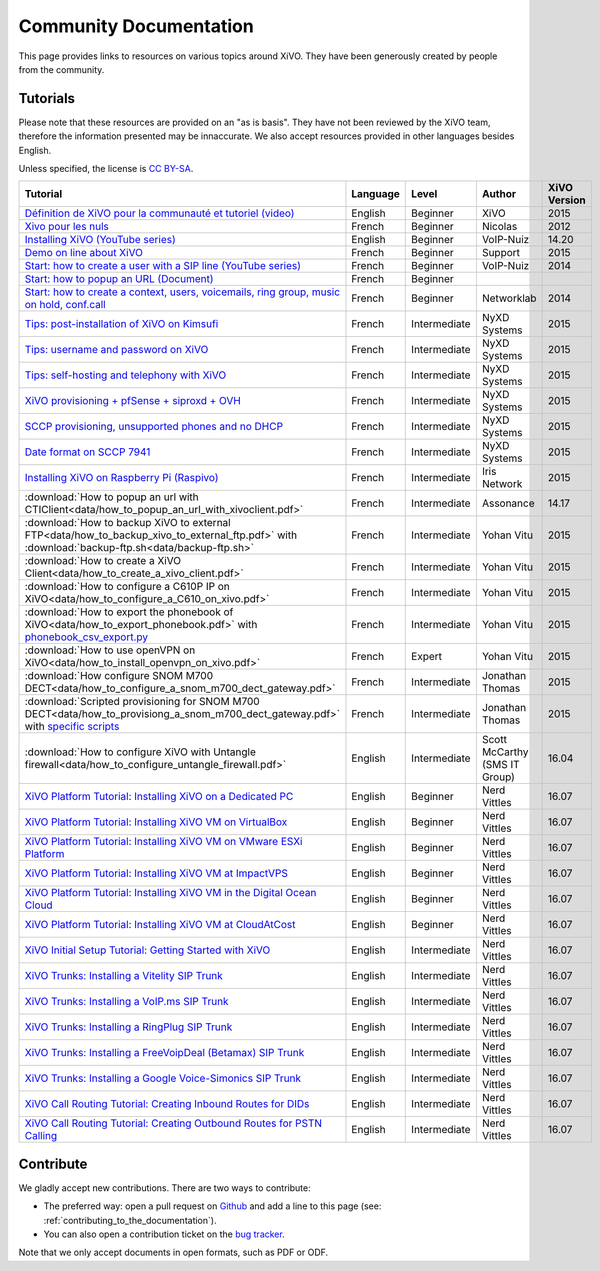 .. _community-documentation:

***********************
Community Documentation
***********************

This page provides links to resources on various topics around XiVO. They have
been generously created by people from the community.


Tutorials
---------

Please note that these resources are provided on an "as is basis". They have
not been reviewed by the XiVO team, therefore the information presented may be
innaccurate. We also accept resources provided in other languages besides
English.

Unless specified, the license is `CC BY-SA`_.

.. _CC BY-SA: https://creativecommons.org/licenses/by-sa/3.0/

+-----------------------------------------------------------------------------------------------------------+----------+--------------+----------------+--------------+
| Tutorial                                                                                                  | Language | Level        | Author         | XiVO Version |
+===========================================================================================================+==========+==============+================+==============+
| `Définition de XiVO pour la communauté et tutoriel (video)`_                                              | English  | Beginner     | XiVO           | 2015         |
+-----------------------------------------------------------------------------------------------------------+----------+--------------+----------------+--------------+
| `Xivo pour les nuls`_                                                                                     | French   | Beginner     | Nicolas        | 2012         |
+-----------------------------------------------------------------------------------------------------------+----------+--------------+----------------+--------------+
| `Installing XiVO (YouTube series)`_                                                                       | English  | Beginner     | VoIP-Nuiz      | 14.20        |
+-----------------------------------------------------------------------------------------------------------+----------+--------------+----------------+--------------+
| `Demo on line about XiVO`_                                                                                | French   | Beginner     | Support        | 2015         |
+-----------------------------------------------------------------------------------------------------------+----------+--------------+----------------+--------------+
| `Start: how to create a user with a SIP line (YouTube series)`_                                           | French   | Beginner     | VoIP-Nuiz      | 2014         |
+-----------------------------------------------------------------------------------------------------------+----------+--------------+----------------+--------------+
| `Start: how to popup an URL (Document)`_                                                                  | French   | Beginner     |                |              |
+-----------------------------------------------------------------------------------------------------------+----------+--------------+----------------+--------------+
| `Start: how to create a context, users, voicemails, ring group, music on hold, conf.call`_                | French   | Beginner     | Networklab     | 2014         |
+-----------------------------------------------------------------------------------------------------------+----------+--------------+----------------+--------------+
| `Tips: post-installation of XiVO on Kimsufi`_                                                             | French   | Intermediate | NyXD Systems   | 2015         |
+-----------------------------------------------------------------------------------------------------------+----------+--------------+----------------+--------------+
| `Tips: username and password on XiVO`_                                                                    | French   | Intermediate | NyXD Systems   | 2015         |
+-----------------------------------------------------------------------------------------------------------+----------+--------------+----------------+--------------+
| `Tips: self-hosting and telephony with XiVO`_                                                             | French   | Intermediate | NyXD Systems   | 2015         |
+-----------------------------------------------------------------------------------------------------------+----------+--------------+----------------+--------------+
| `XiVO provisioning + pfSense + siproxd + OVH`_                                                            | French   | Intermediate | NyXD Systems   | 2015         |
+-----------------------------------------------------------------------------------------------------------+----------+--------------+----------------+--------------+
| `SCCP provisioning, unsupported phones and no DHCP`_                                                      | French   | Intermediate | NyXD Systems   | 2015         |
+-----------------------------------------------------------------------------------------------------------+----------+--------------+----------------+--------------+
| `Date format on SCCP 7941`_                                                                               | French   | Intermediate | NyXD Systems   | 2015         |
+-----------------------------------------------------------------------------------------------------------+----------+--------------+----------------+--------------+
| `Installing XiVO on Raspberry Pi (Raspivo)`_                                                              | French   | Intermediate | Iris Network   | 2015         |
+-----------------------------------------------------------------------------------------------------------+----------+--------------+----------------+--------------+
| :download:`How to popup an url with CTIClient<data/how_to_popup_an_url_with_xivoclient.pdf>`              | French   | Intermediate | Assonance      | 14.17        |
+-----------------------------------------------------------------------------------------------------------+----------+--------------+----------------+--------------+
| :download:`How to backup XiVO to external FTP<data/how_to_backup_xivo_to_external_ftp.pdf>`               | French   | Intermediate | Yohan Vitu     | 2015         |
| with :download:`backup-ftp.sh<data/backup-ftp.sh>`                                                        |          |              |                |              |
+-----------------------------------------------------------------------------------------------------------+----------+--------------+----------------+--------------+
| :download:`How to create a XiVO Client<data/how_to_create_a_xivo_client.pdf>`                             | French   | Intermediate | Yohan Vitu     | 2015         |
+-----------------------------------------------------------------------------------------------------------+----------+--------------+----------------+--------------+
| :download:`How to configure a C610P IP on XiVO<data/how_to_configure_a_C610_on_xivo.pdf>`                 | French   | Intermediate | Yohan Vitu     | 2015         |
+-----------------------------------------------------------------------------------------------------------+----------+--------------+----------------+--------------+
| :download:`How to export the phonebook of XiVO<data/how_to_export_phonebook.pdf>` with                    | French   | Intermediate | Yohan Vitu     | 2015         |
| `phonebook_csv_export.py`_                                                                                |          |              |                |              |
+-----------------------------------------------------------------------------------------------------------+----------+--------------+----------------+--------------+
| :download:`How to use openVPN on XiVO<data/how_to_install_openvpn_on_xivo.pdf>`                           | French   | Expert       | Yohan Vitu     | 2015         |
+-----------------------------------------------------------------------------------------------------------+----------+--------------+----------------+--------------+
| :download:`How configure SNOM M700 DECT<data/how_to_configure_a_snom_m700_dect_gateway.pdf>`              | French   | Intermediate | Jonathan Thomas| 2015         |
+-----------------------------------------------------------------------------------------------------------+----------+--------------+----------------+--------------+
| :download:`Scripted provisioning for SNOM M700 DECT<data/how_to_provisiong_a_snom_m700_dect_gateway.pdf>` | French   | Intermediate | Jonathan Thomas| 2015         |
| with `specific scripts`_                                                                                  |          |              |                |              |
+-----------------------------------------------------------------------------------------------------------+----------+--------------+----------------+--------------+
| :download:`How to configure XiVO with Untangle firewall<data/how_to_configure_untangle_firewall.pdf>`     | English  | Intermediate | Scott McCarthy | 16.04        |
|                                                                                                           |          |              | (SMS IT Group) |              |
+-----------------------------------------------------------------------------------------------------------+----------+--------------+----------------+--------------+
| `XiVO Platform Tutorial: Installing XiVO on a Dedicated PC`_                                              | English  | Beginner     | Nerd Vittles   | 16.07        |
+-----------------------------------------------------------------------------------------------------------+----------+--------------+----------------+--------------+
| `XiVO Platform Tutorial: Installing XiVO VM on VirtualBox`_                                               | English  | Beginner     | Nerd Vittles   | 16.07        |
+-----------------------------------------------------------------------------------------------------------+----------+--------------+----------------+--------------+
| `XiVO Platform Tutorial: Installing XiVO VM on VMware ESXi Platform`_                                     | English  | Beginner     | Nerd Vittles   | 16.07        |
+-----------------------------------------------------------------------------------------------------------+----------+--------------+----------------+--------------+
| `XiVO Platform Tutorial: Installing XiVO VM at ImpactVPS`_                                                | English  | Beginner     | Nerd Vittles   | 16.07        |
+-----------------------------------------------------------------------------------------------------------+----------+--------------+----------------+--------------+
| `XiVO Platform Tutorial: Installing XiVO VM in the Digital Ocean Cloud`_                                  | English  | Beginner     | Nerd Vittles   | 16.07        |
+-----------------------------------------------------------------------------------------------------------+----------+--------------+----------------+--------------+
| `XiVO Platform Tutorial: Installing XiVO VM at CloudAtCost`_                                              | English  | Beginner     | Nerd Vittles   | 16.07        |
+-----------------------------------------------------------------------------------------------------------+----------+--------------+----------------+--------------+
| `XiVO Initial Setup Tutorial: Getting Started with XiVO`_                                                 | English  | Intermediate | Nerd Vittles   | 16.07        |
+-----------------------------------------------------------------------------------------------------------+----------+--------------+----------------+--------------+
| `XiVO Trunks: Installing a Vitelity SIP Trunk`_                                                           | English  | Intermediate | Nerd Vittles   | 16.07        |
+-----------------------------------------------------------------------------------------------------------+----------+--------------+----------------+--------------+
| `XiVO Trunks: Installing a VoIP.ms SIP Trunk`_                                                            | English  | Intermediate | Nerd Vittles   | 16.07        |
+-----------------------------------------------------------------------------------------------------------+----------+--------------+----------------+--------------+
| `XiVO Trunks: Installing a RingPlug SIP Trunk`_                                                           | English  | Intermediate | Nerd Vittles   | 16.07        |
+-----------------------------------------------------------------------------------------------------------+----------+--------------+----------------+--------------+
| `XiVO Trunks: Installing a FreeVoipDeal (Betamax) SIP Trunk`_                                             | English  | Intermediate | Nerd Vittles   | 16.07        |
+-----------------------------------------------------------------------------------------------------------+----------+--------------+----------------+--------------+
| `XiVO Trunks: Installing a Google Voice-Simonics SIP Trunk`_                                              | English  | Intermediate | Nerd Vittles   | 16.07        |
+-----------------------------------------------------------------------------------------------------------+----------+--------------+----------------+--------------+
| `XiVO Call Routing Tutorial: Creating Inbound Routes for DIDs`_                                           | English  | Intermediate | Nerd Vittles   | 16.07        |
+-----------------------------------------------------------------------------------------------------------+----------+--------------+----------------+--------------+
| `XiVO Call Routing Tutorial: Creating Outbound Routes for PSTN Calling`_                                  | English  | Intermediate | Nerd Vittles   | 16.07        |
+-----------------------------------------------------------------------------------------------------------+----------+--------------+----------------+--------------+

.. _Définition de XiVO pour la communauté et tutoriel (video): https://www.youtube.com/watch?v=leMZi6cU8iM
.. _Xivo pour les nuls: http://xivopourlesnuls.wordpress.com
.. _Installing XiVO (YouTube series): https://www.youtube.com/watch?v=EmY2KhCn418
.. _Demo on line about XiVO: https://xivo-demo.avencall.com
.. _Start\: how to create a user with a SIP line (YouTube series): https://www.youtube.com/watch?v=EmY2KhCn418
.. _Start\: how to popup an URL (Document): https://drive.google.com/file/d/0B-gL3lbdXgynaklOMlFOZ0xETzA/view?pli=1
.. _Start\: how to create a context, users, voicemails, ring group, music on hold, conf.call: http://www.networklab.fr/xivo-configuration-basique
.. _Tips\: post-installation of XiVO on Kimsufi: http://retroplace.nyxd.org/2014/02/23/ipbx-astuce-post-installation-de-xivo-sur-kimsufi
.. _Tips\: username and password on XiVO: http://retroplace.nyxd.org/2014/08/13/ipbx-astuce-pour-les-noms-dutilisateurs-et-mots-de-passe-des-extensions-xivo/
.. _Tips\: self-hosting and telephony with XiVO: http://retroplace.nyxd.org/2015/01/28/xivo-auto-hebergement-telephonie-pfsense-ovh/
.. _XiVO provisioning + pfSense + siproxd + OVH: http://retroplace.nyxd.org/2015/01/28/xivo-auto-hebergement-telephonie-pfsense-ovh/
.. _SCCP provisioning, unsupported phones and no DHCP: http://retroplace.nyxd.org/2015/03/24/xivo-sccp-et-provisioning-sur-telephones-non-supportes-et-dhcp-desactive/
.. _Date format on SCCP 7941: http://retroplace.nyxd.org/2015/02/06/xivo-probleme-daffichage-de-lheure-sur-cisco-7941-en-cas-de-redemarrage-dasterisk/
.. _Installing XiVO on Raspberry Pi (Raspivo): http://raspivo.io/installation-depuis-nos-depots.html
.. _phonebook_csv_export.py: https://raw.githubusercontent.com/xivo-pbx/xivo-tools/master/scripts/phonebook_csv_export.py
.. _specific scripts: https://github.com/jthomas74/prov-m700
.. _XiVO Platform Tutorial\: Installing XiVO on a Dedicated PC: http://nerdvittles.com/?page_id=18289
.. _XiVO Platform Tutorial\: Installing XiVO VM on VirtualBox: http://nerdvittles.com/?page_id=18291
.. _XiVO Platform Tutorial\: Installing XiVO VM on VMware ESXi Platform: http://nerdvittles.com/?page_id=18293
.. _XiVO Platform Tutorial\: Installing XiVO VM at ImpactVPS: http://nerdvittles.com/?page_id=18299
.. _XiVO Platform Tutorial\: Installing XiVO VM in the Digital Ocean Cloud: http://nerdvittles.com/?page_id=18297
.. _XiVO Platform Tutorial\: Installing XiVO VM at CloudAtCost: http://nerdvittles.com/?page_id=18295
.. _XiVO Initial Setup Tutorial\: Getting Started with XiVO: http://nerdvittles.com/?page_id=18398
.. _XiVO Trunks\: Installing a Vitelity SIP Trunk: http://nerdvittles.com/?page_id=18278
.. _XiVO Trunks\: Installing a VoIP.ms SIP Trunk: http://nerdvittles.com/?page_id=18275
.. _XiVO Trunks\: Installing a RingPlug SIP Trunk: http://nerdvittles.com/?page_id=18283
.. _XiVO Trunks\: Installing a FreeVoipDeal (Betamax) SIP Trunk: http://nerdvittles.com/?page_id=18285
.. _XiVO Trunks\: Installing a Google Voice-Simonics SIP Trunk: http://nerdvittles.com/?page_id=18280
.. _XiVO Call Routing Tutorial\: Creating Inbound Routes for DIDs: http://nerdvittles.com/?page_id=18591
.. _XiVO Call Routing Tutorial\: Creating Outbound Routes for PSTN Calling: http://nerdvittles.com/?page_id=18593


Contribute
----------

We gladly accept new contributions. There are two ways to contribute:

* The preferred way: open a pull request on `Github <https://github.com/xivo-pbx/xivo-doc>`_ and add
  a line to this page (see: :ref:`contributing_to_the_documentation`).
* You can also open a contribution ticket on the `bug tracker <https://projects.xivo.io/projects/xivo/issues>`_.

Note that we only accept documents in open formats, such as PDF or ODF.
